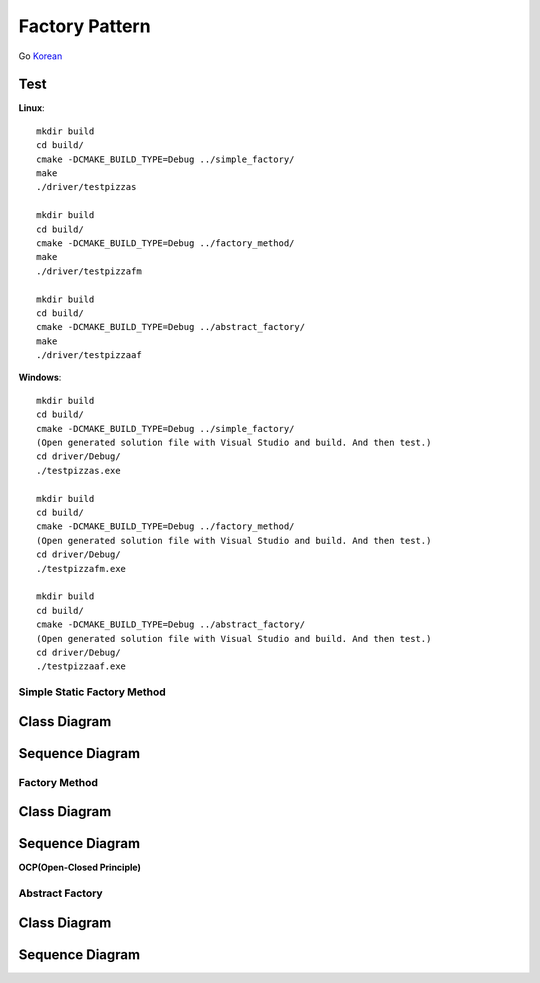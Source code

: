
***************
Factory Pattern
***************

Go `Korean <README_ko.rst>`_

Test
----

**Linux**::

 mkdir build
 cd build/
 cmake -DCMAKE_BUILD_TYPE=Debug ../simple_factory/
 make
 ./driver/testpizzas

 mkdir build
 cd build/
 cmake -DCMAKE_BUILD_TYPE=Debug ../factory_method/
 make
 ./driver/testpizzafm

 mkdir build
 cd build/
 cmake -DCMAKE_BUILD_TYPE=Debug ../abstract_factory/
 make
 ./driver/testpizzaaf

**Windows**::

 mkdir build
 cd build/
 cmake -DCMAKE_BUILD_TYPE=Debug ../simple_factory/
 (Open generated solution file with Visual Studio and build. And then test.)
 cd driver/Debug/
 ./testpizzas.exe

 mkdir build
 cd build/
 cmake -DCMAKE_BUILD_TYPE=Debug ../factory_method/
 (Open generated solution file with Visual Studio and build. And then test.)
 cd driver/Debug/
 ./testpizzafm.exe

 mkdir build
 cd build/
 cmake -DCMAKE_BUILD_TYPE=Debug ../abstract_factory/
 (Open generated solution file with Visual Studio and build. And then test.)
 cd driver/Debug/
 ./testpizzaaf.exe


Simple Static Factory Method
============================


Class Diagram
-------------

.. image:: simple_factory/imgs/Overview_of_SimpleFactory.jpg
   :scale: 50 %
   :alt: Class Diagram


Sequence Diagram
----------------

.. image:: simple_factory/imgs/SequenceDiagram1.jpg
   :scale: 50 %
   :alt: Sequence Diagram



Factory Method
==============


Class Diagram
-------------

.. image:: factory_method/imgs/Overview_of_FactoryMethod.jpg
   :scale: 50 %
   :alt: Class Diagram


Sequence Diagram
----------------

.. image:: factory_method/imgs/SequenceDiagram1.jpg
   :scale: 50 %
   :alt: Sequence Diagram



.. image:: FactoryMethod.jpg
   :scale: 50 %
   :alt: A Facade




**OCP(Open-Closed Principle)**

.. image:: OCP_in_FactoryMethod.jpg
   :scale: 50 %
   :alt: Class Diagram




Abstract Factory
================


Class Diagram
-------------

.. image:: abstract_factory/imgs/Overview_of_AbstractFactory.jpg
   :scale: 50 %
   :alt: Class Diagram



Sequence Diagram
----------------

.. image:: abstract_factory/imgs/SequenceDiagram1.jpg
   :scale: 50 %
   :alt: Sequence Diagram


.. image:: AbstractFactory.jpg
   :scale: 50 %
   :alt: A Facade


